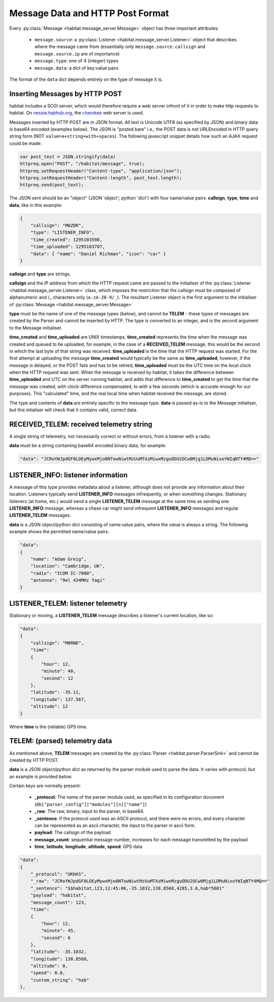 =================================
Message Data and HTTP Post Format
=================================

Every :py:class:`Message <habtiat.message_server.Message>` object has three
important attributes:

 - ``message.source``: a :py:class:`Listener <habitat.message_server.Listener>`
   object that describes where the message came from (essentially only
   ``message.source.callsign`` and ``message.source.ip`` are of importance)
 - ``message.type``: one of 4 (integer) types
 - ``message.data``: a dict of key:value pairs

The format of the ``data`` dict depends entirely on the type of message it is.

Inserting Messages by HTTP POST
===============================

habitat includes a SCGI server, which would therefore require a web server
infront of it in order to make http requests to habitat. On
`nessie.habhub.org <http://nessie.habhub.org/>`_, the 
`cherokee <http://www.cherokee-project.com/>`_ web server is used.

Messages inserted by HTTP POST are in JSON format. All text is Unicode UTF8
(as specified by JSON) and binary data is base64 encoded (examples below).
The JSON is "posted bare" i.e., the POST data is not URLEncoded in HTTP
query string form (NOT ``value=a+string+with+spaces``). The following
javascript snippet details how such an AJAX request could be made:

.. code-block:: javascript

    var post_test = JSON.stringify(data)
    httpreq.open("POST", "/habitat/message", true);
    httpreq.setRequestHeader("Content-type", "application/json");
    httpreq.setRequestHeader("Content-length", post_text.length);
    httpreq.send(post_text);

The JSON sent should be an "object" (JSON 'object'; python 'dict') with four
name/value pairs: **callsign**, **type**, **time** and **data**,
like in this example:

.. code-block:: javascript

    {
        "callsign": "M0ZDR",
        "type": "LISTENER_INFO",
        "time_created": 1295103598,
        "time_uploaded": 1295103707,
        "data": { "name": "Daniel Richman", "icon": "car" }
    }

**callsign** and **type** are strings.

**callsign** and the IP address from which the HTTP request came are passed to
the initialiser of the :py:class:`Listener <habitat.message_server.Listener>`
class, which imposes the restriction that the callsign must be composed of
alphanumeric and /_ characters only (``a-zA-Z0-9/_``).
The resultant Listener object is the first argument to the initialiser of
:py:class:`Message <habitat.message_server.Message>`

**type** must be the name of one of the message types (below), and cannot be
**TELEM** - these types of messages are created by the Parser and cannot be
inserted by HTTP. The type is converted to an integer, and is the second
argument to the Message initialiser.

**time_created** and **time_uploaded** are UNIX timestamps.
**time_created** represents the time when the message was created and queued
to be uploaded, for example, in the case of a **RECEIVED_TELEM** message, this
would be the second in which the last byte of that string was
received. **time_uploaded** is the time that the HTTP request was started.
For the first attempt at uploading the message **time_created** would
typically be the same as **time_uploaded**, however, if the message is
delayed, or the POST fails and has to be retried, **time_uploaded** must be
the UTC time on the local clock when the HTTP request was sent.
When the message is received by habitat, it takes the difference between
**time_uploaded** and UTC on the server running habitat, and adds that
difference to **time_created** to get the time that the message was created,
with clock-difference compensated, to with a few seconds (which is accurate
enough for our purposes). This "calculated" time, and the real local time
when habitat received the message, are stored.

The type and contents of **data** are entirely specific to the message type.
**data** is passed as-is to the Message initialiser, but this intialiser will
check that it contains valid, correct data.

RECEIVED_TELEM: received telemetry string
=========================================

A single string of telemetry, not necessarily correct or without errors,
from a listener with a radio.

**data** must be a string containing base64 encoded binary data, for example:

.. code-block:: javascript

    "data": "JCRoYWJpdGF0LDEyMywxMjo0NTowNiwtMzUuMTAzMiwxMzguODU2OCw0Mjg1LDMuNixoYWIqNTY4MQ=="

LISTENER_INFO: listener information
===================================

A message of this type provides metadata about a listener, although does not
provide any information about their location. Listeners typically send
**LISTENER_INFO** messages infrequently, or when something changes. Stationary
listeners (at home, etc.) would send a single **LISTENER_TELEM** message at
the same time as sending one **LISTENER_INFO** message, whereas a chase car
might send infrequent **LISTENER_INFO** messages and regular **LISTENER_TELEM**
messages.

**data** is a JSON object/python dict consisting of name:value pairs, where
the value is always a string. The following example shows the permitted
name/value pairs:

.. code-block:: javascript

    "data":
    {
        "name": "Adam Greig",
        "location": "Cambridge, UK",
        "radio": "ICOM IC-7000",
        "antenna": "9el 434MHz Yagi"
    }

LISTENER_TELEM: listener telemetry
==================================

Stationary or moving, a **LISTENER_TELEM** message describes a listener's
current location, like so:

.. code-block:: javascript

    "data":
    {
        "callsign": "M0RND",
        "time":
        {
            "hour": 12,
            "minute": 40,
            "second": 12
        },
        "latitude": -35.11,
        "longitude": 137.567,
        "altitude": 12
    }

Where **time** is the (reliable) GPS time.

TELEM: (parsed) telemetry data
==============================

As mentioned above, **TELEM** messages are created by the
:py:class:`Parser <habitat.parser.ParserSink>` and cannot be created by
HTTP POST.

**data** is a JSON object/python dict as returned by the parser module used
to parse the data. It varies with protocol, but an example is provided below.

Certain keys are normally present:

 - **_protocol**: The name of the parser module used, as specified in its
   configuration document (``db["parser_config"]["modules"][n]["name"]``)
 - **_raw**: The raw, binary, input to the parser, in base64.
 - **_sentence**: If the protocol used was an ASCII protocol, and there were
   no errors, and every character can be represented as an ascii character,
   the input to the parser in ascii form.
 - **payload**: The callsign of the payload
 - **message_count**: sequential message number, increases for each message
   transmitted by the payload
 - **time**, **latitude**, **longitude**, **altitude**, **speed**: GPS data

.. code-block:: javascript

    "data":
    {
        "_protocol": "UKHAS",
        "_raw": "JCRoYWJpdGF0LDEyMywxMjo0NTowNiwtMzUuMTAzMiwxMzguODU2OCw0Mjg1LDMuNixoYWIqNTY4MQ=="
        "_sentence": "$$habitat,123,12:45:06,-35.1032,138.8568,4285,3.6,hab*5681"
        "payload": "habitat",
        "message_count": 123,
        "time":
        {
            "hour": 12,
            "minute": 45,
            "second": 6
        },
        "latitude": -35.1032,
        "longitude": 138.8568,
        "altitude": 0,
        "speed": 0.0,
        "custom_string": "hab"
    },

